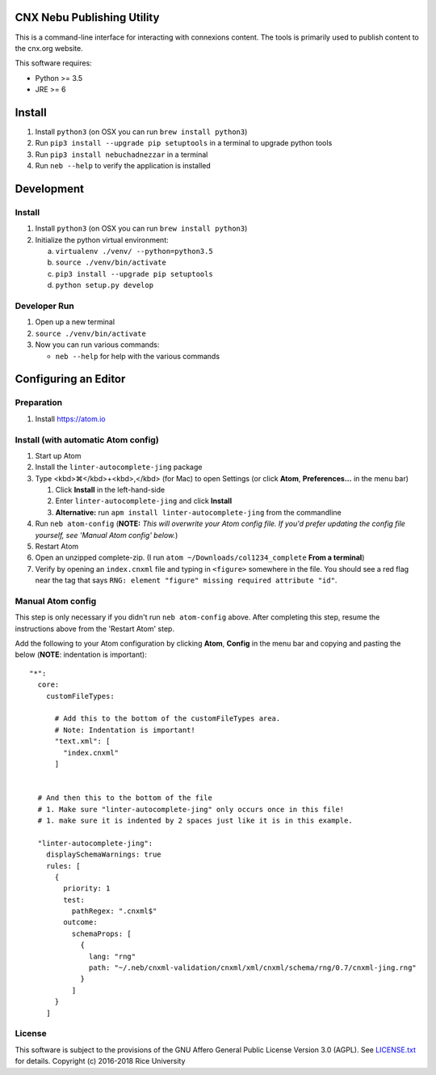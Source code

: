 CNX Nebu Publishing Utility
===========================

This is a command-line interface for interacting with connexions content. The tools is primarily used to publish content to the cnx.org website.

This software requires:

- Python >= 3.5
- JRE >= 6


Install
=======

1. Install ``python3`` (on OSX you can run ``brew install python3``)
#. Run ``pip3 install --upgrade pip setuptools`` in a terminal to upgrade python tools
#. Run ``pip3 install nebuchadnezzar`` in a terminal
#. Run ``neb --help`` to verify the application is installed


Development
===========

Install
-------

1. Install ``python3`` (on OSX you can run ``brew install python3``)
#. Initialize the python virtual environment:

   a. ``virtualenv ./venv/ --python=python3.5``
   #. ``source ./venv/bin/activate``
   #. ``pip3 install --upgrade pip setuptools``
   #. ``python setup.py develop``

Developer Run
-------------

1. Open up a new terminal
#. ``source ./venv/bin/activate``
#. Now you can run various commands:

   - ``neb --help`` for help with the various commands

Configuring an Editor
=====================
Preparation
-----------

#. Install https://atom.io

Install (with automatic Atom config)
------------------------------------

#. Start up Atom
#. Install the ``linter-autocomplete-jing`` package

#. Type <kbd>⌘</kbd>+<kbd>,</kbd> (for Mac) to open Settings (or click **Atom**, **Preferences...** in the menu bar)

   #. Click **Install** in the left-hand-side
   #. Enter ``linter-autocomplete-jing`` and click **Install**
   #. **Alternative:** run ``apm install linter-autocomplete-jing`` from the commandline

#. Run ``neb atom-config`` (**NOTE:** *This will overwrite your Atom config file. If you'd prefer updating the config file yourself, see 'Manual Atom config' below.*)
#. Restart Atom
#. Open an unzipped complete-zip. (I run ``atom ~/Downloads/col1234_complete`` **From a terminal**)
#. Verify by opening an ``index.cnxml`` file and typing in ``<figure>`` somewhere in the file. You should see a red flag near the tag that says ``RNG: element "figure" missing required attribute "id"``.

Manual Atom config
------------------

This step is only necessary if you didn't run ``neb atom-config`` above. After completing this step, resume the instructions above from the 'Restart Atom' step.

Add the following to your Atom configuration by clicking **Atom**, **Config** in the menu bar and copying and pasting the below (**NOTE**: indentation is important)::

    "*":
      core:
        customFileTypes:

          # Add this to the bottom of the customFileTypes area.
          # Note: Indentation is important!
          "text.xml": [
            "index.cnxml"
          ]


      # And then this to the bottom of the file
      # 1. Make sure "linter-autocomplete-jing" only occurs once in this file!
      # 1. make sure it is indented by 2 spaces just like it is in this example.

      "linter-autocomplete-jing":
        displaySchemaWarnings: true
        rules: [
          {
            priority: 1
            test:
              pathRegex: ".cnxml$"
            outcome:
              schemaProps: [
                {
                  lang: "rng"
                  path: "~/.neb/cnxml-validation/cnxml/xml/cnxml/schema/rng/0.7/cnxml-jing.rng"
                }
              ]
          }
        ]

License
-------

This software is subject to the provisions of the GNU Affero General
Public License Version 3.0 (AGPL). See `<LICENSE.txt>`_ for details.
Copyright (c) 2016-2018 Rice University


